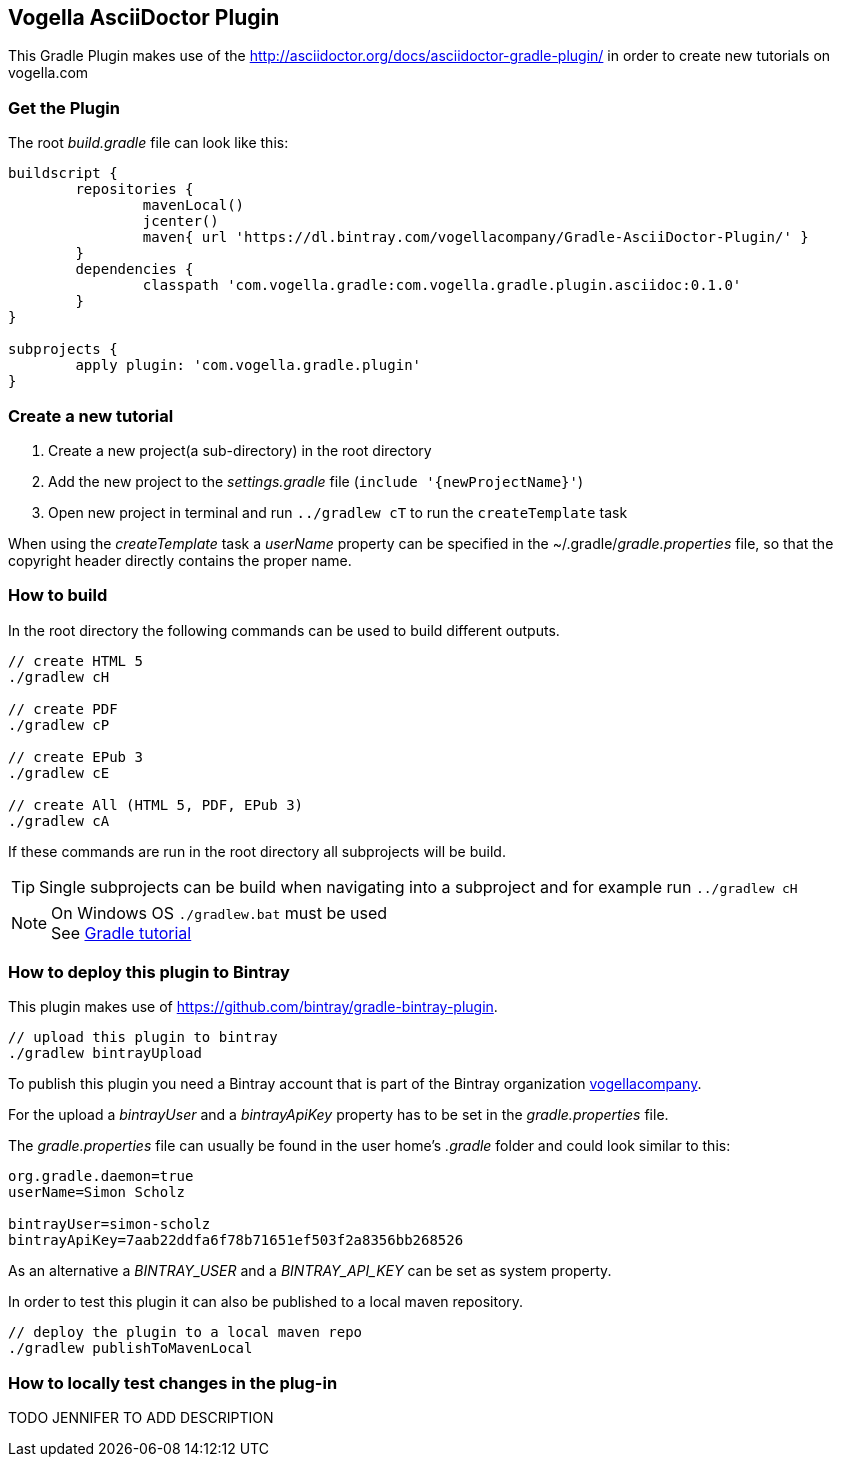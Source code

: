 == Vogella AsciiDoctor Plugin

This Gradle Plugin makes use of the http://asciidoctor.org/docs/asciidoctor-gradle-plugin/ in order to create new tutorials on vogella.com

=== Get the Plugin

The root _build.gradle_ file can look like this:

[source, groovy]
----
buildscript {
	repositories {
		mavenLocal()
		jcenter()
		maven{ url 'https://dl.bintray.com/vogellacompany/Gradle-AsciiDoctor-Plugin/' }
	}
	dependencies {
		classpath 'com.vogella.gradle:com.vogella.gradle.plugin.asciidoc:0.1.0'
	}
}

subprojects {
	apply plugin: 'com.vogella.gradle.plugin'
}
----

=== Create a new tutorial

1. Create a new project(a sub-directory) in the root directory
2. Add the new project to the _settings.gradle_ file (`include '{newProjectName}'`)
3. Open new project in terminal and run `../gradlew cT` to run the `createTemplate` task

When using the _createTemplate_ task a _userName_ property can be specified in the ~/.gradle/_gradle.properties_ file, so that the copyright header directly contains the proper name.

=== How to build

In the root directory the following commands can be used to build different outputs.

[source, terminal]
----
// create HTML 5
./gradlew cH

// create PDF
./gradlew cP

// create EPub 3
./gradlew cE

// create All (HTML 5, PDF, EPub 3)
./gradlew cA
----

If these commands are run in the root directory all subprojects will be build.


TIP: Single subprojects can be build when navigating into a subproject and for example run `../gradlew cH`


NOTE: On Windows OS `./gradlew.bat` must be used +
See http://www.vogella.com/tutorials/Gradle/article.html[Gradle tutorial]

=== How to deploy this plugin to Bintray

This plugin makes use of https://github.com/bintray/gradle-bintray-plugin.

[source, terminal]
----
// upload this plugin to bintray
./gradlew bintrayUpload
----

To publish this plugin you need a Bintray account that is part of the Bintray organization https://bintray.com/vogellacompany[vogellacompany].

For the upload a _bintrayUser_ and a _bintrayApiKey_ property has to be set in the _gradle.properties_ file.

The _gradle.properties_ file can usually be found in the user home's _.gradle_ folder and could look similar to this:

[source, properties]
----
org.gradle.daemon=true
userName=Simon Scholz

bintrayUser=simon-scholz
bintrayApiKey=7aab22ddfa6f78b71651ef503f2a8356bb268526
----

As an alternative a _BINTRAY_USER_ and a _BINTRAY_API_KEY_ can be set as system property.

In order to test this plugin it can also be published to a local maven repository.

[source, terminal]
----
// deploy the plugin to a local maven repo
./gradlew publishToMavenLocal
----

=== How to locally test changes in the plug-in

TODO JENNIFER TO ADD DESCRIPTION

